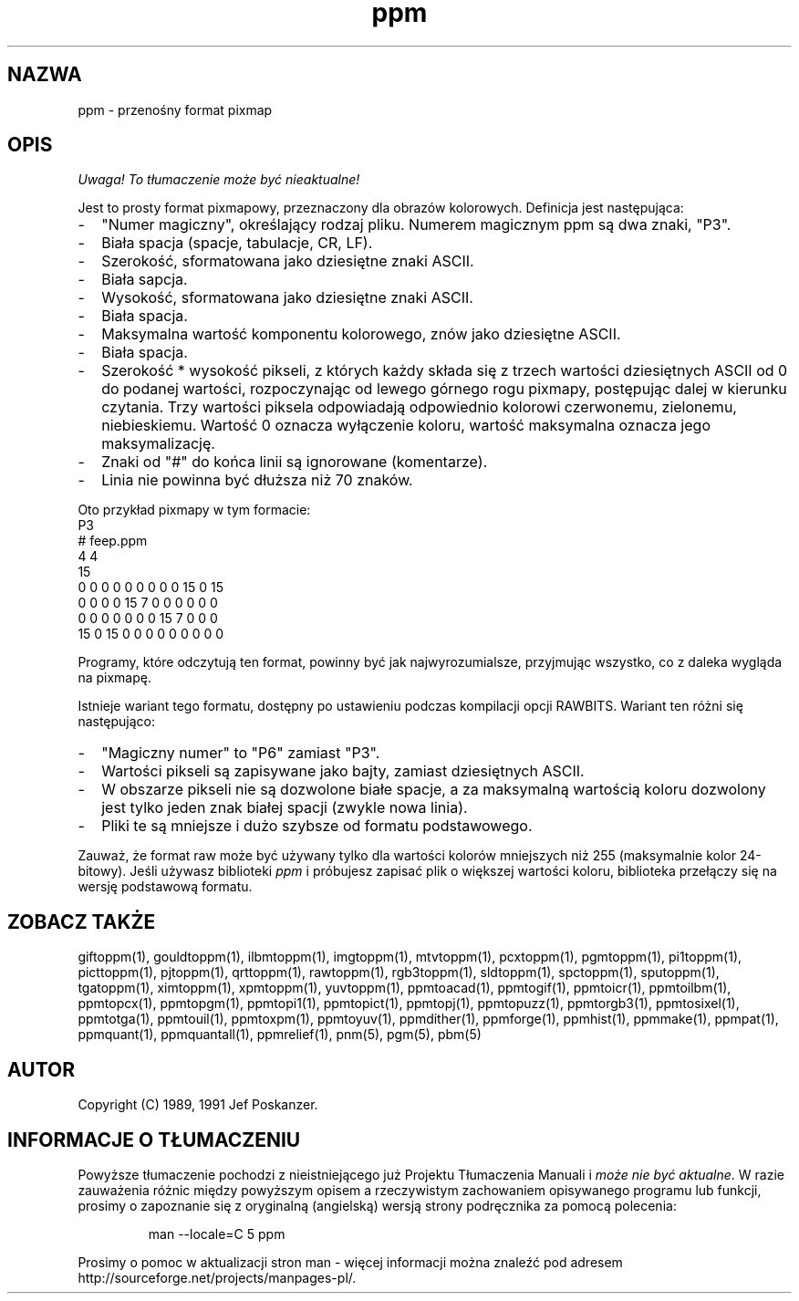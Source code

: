 .\" 2000 PTM Przemek Borys <pborys@dione.ids.pl>
.TH ppm 5 "27 września 1991"
.SH NAZWA
ppm - przenośny format pixmap
.SH OPIS
\fI Uwaga! To tłumaczenie może być nieaktualne!\fP
.PP
Jest to prosty format pixmapowy, przeznaczony dla obrazów kolorowych.
.IX "Format pliku PPM"
Definicja jest następująca:
.IP - 2
"Numer magiczny", określający rodzaj pliku. Numerem magicznym ppm są dwa
znaki, "P3".
.IX "Numery magiczne"
.IP - 2
Biała spacja (spacje, tabulacje, CR, LF).
.IP - 2
Szerokość, sformatowana jako dziesiętne znaki ASCII.
.IP - 2
Biała sapcja.
.IP - 2
Wysokość, sformatowana jako dziesiętne znaki ASCII.
.IP - 2
Biała spacja.
.IP - 2
Maksymalna wartość komponentu kolorowego, znów jako dziesiętne ASCII.
.IP - 2
Biała spacja.
.IP - 2
Szerokość * wysokość pikseli, z których każdy składa się z trzech wartości
dziesiętnych ASCII od 0 do podanej wartości, rozpoczynając od lewego górnego
rogu pixmapy, postępując dalej w kierunku czytania. Trzy wartości piksela
odpowiadają odpowiednio kolorowi czerwonemu, zielonemu, niebieskiemu.
Wartość 0 oznacza wyłączenie koloru, wartość maksymalna oznacza jego
maksymalizację.
.IP - 2
Znaki od "#" do końca linii są ignorowane (komentarze).
.IP - 2
Linia nie powinna być dłuższa niż 70 znaków.
.PP
Oto przykład pixmapy w tym formacie:
.nf
P3
# feep.ppm
4 4
15
 0  0  0    0  0  0    0  0  0   15  0 15
 0  0  0    0 15  7    0  0  0    0  0  0
 0  0  0    0  0  0    0 15  7    0  0  0
15  0 15    0  0  0    0  0  0    0  0  0
.fi
.PP
Programy, które odczytują ten format, powinny być jak najwyrozumialsze,
przyjmując wszystko, co z daleka wygląda na pixmapę.
.PP
Istnieje wariant tego formatu, dostępny po ustawieniu podczas kompilacji
opcji RAWBITS. Wariant ten różni się następująco:
.IX RAWBITS
.IP - 2
"Magiczny numer" to "P6" zamiast "P3".
.IP - 2
Wartości pikseli są zapisywane jako bajty, zamiast dziesiętnych ASCII.
.IP - 2
W obszarze pikseli nie są dozwolone białe spacje, a za maksymalną wartością
koloru dozwolony jest tylko jeden znak białej spacji (zwykle nowa linia).
.IP - 2
Pliki te są mniejsze i dużo szybsze od formatu podstawowego.
.PP
Zauważ, że format raw może być używany tylko dla wartości kolorów mniejszych
niż 255 (maksymalnie kolor 24-bitowy).
Jeśli używasz biblioteki
.I ppm 
i próbujesz zapisać plik o większej wartości koloru, biblioteka przełączy
się na wersję podstawową formatu.
.SH "ZOBACZ TAKŻE"
giftoppm(1), gouldtoppm(1), ilbmtoppm(1), imgtoppm(1), mtvtoppm(1),
pcxtoppm(1), pgmtoppm(1), pi1toppm(1), picttoppm(1), pjtoppm(1), qrttoppm(1),
rawtoppm(1), rgb3toppm(1), sldtoppm(1), spctoppm(1), sputoppm(1), tgatoppm(1),
ximtoppm(1), xpmtoppm(1), yuvtoppm(1),
ppmtoacad(1), ppmtogif(1), ppmtoicr(1), ppmtoilbm(1), ppmtopcx(1), ppmtopgm(1),
ppmtopi1(1), ppmtopict(1), ppmtopj(1), ppmtopuzz(1), ppmtorgb3(1),
ppmtosixel(1), ppmtotga(1), ppmtouil(1), ppmtoxpm(1), ppmtoyuv(1),
ppmdither(1), ppmforge(1), ppmhist(1), ppmmake(1), ppmpat(1), ppmquant(1),
ppmquantall(1), ppmrelief(1),
pnm(5), pgm(5), pbm(5)
.SH AUTOR
Copyright (C) 1989, 1991 Jef Poskanzer.
.\" Permission to use, copy, modify, and distribute this software and its
.\" documentation for any purpose and without fee is hereby granted, provided
.\" that the above copyright notice appear in all copies and that both that
.\" copyright notice and this permission notice appear in supporting
.\" documentation.  This software is provided "as is" without express or
.\" implied warranty.
.SH "INFORMACJE O TŁUMACZENIU"
Powyższe tłumaczenie pochodzi z nieistniejącego już Projektu Tłumaczenia Manuali i 
\fImoże nie być aktualne\fR. W razie zauważenia różnic między powyższym opisem
a rzeczywistym zachowaniem opisywanego programu lub funkcji, prosimy o zapoznanie 
się z oryginalną (angielską) wersją strony podręcznika za pomocą polecenia:
.IP
man \-\-locale=C 5 ppm
.PP
Prosimy o pomoc w aktualizacji stron man \- więcej informacji można znaleźć pod
adresem http://sourceforge.net/projects/manpages\-pl/.

